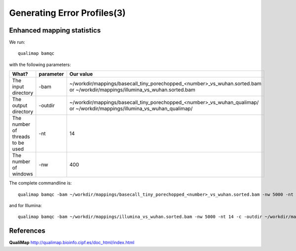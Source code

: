 
Generating Error Profiles(3)
-------------------------


Enhanced mapping statistics
^^^^^^^^^^^^^^^^^^^^^^^^^^^


We run::

  qualimap bamqc
  
with the following parameters:



+------------------------------------------+-------------------------+---------------------------------------------------------------------------+
| What?                                    | parameter               | Our value                                                                 |
+==========================================+=========================+===========================================================================+
| The input directory                      | -bam                    | ~/workdir/mappings/basecall_tiny_porechopped_<number>_vs_wuhan.sorted.bam |
|                                          |                         | or                                                                        |
|                                          |                         | ~/workdir/mappings/illumina_vs_wuhan.sorted.bam                           |
+------------------------------------------+-------------------------+---------------------------------------------------------------------------+ 
| The output directory                     | -outdir                 | ~/workdir/mappings/basecall_tiny_porechopped_<number>_vs_wuhan_qualimap/  |
|                                          |                         | or                                                                        |
|                                          |                         | ~/workdir/mappings/illumina_vs_wuhan_qualimap/                            |
+------------------------------------------+-------------------------+---------------------------------------------------------------------------+
| The number of threads to be used         | -nt                     | 14                                                                        |
+------------------------------------------+-------------------------+---------------------------------------------------------------------------+
| The number of windows                    | -nw                     | 400                                                                       |
+------------------------------------------+-------------------------+---------------------------------------------------------------------------+

The complete commandline is::

  qualimap bamqc -bam ~/workdir/mappings/basecall_tiny_porechopped_<number>_vs_wuhan.sorted.bam -nw 5000 -nt 14 -c -outdir ~/workdir/mappings/basecall_tiny_porechopped_<number>_vs_wuhan_qualimap/

and for Illumina::

  qualimap bamqc -bam ~/workdir/mappings/illumina_vs_wuhan.sorted.bam -nw 5000 -nt 14 -c -outdir ~/workdir/mappings/illumina_vs_wuhan_qualimap/



References
^^^^^^^^^^

**QualiMap** http://qualimap.bioinfo.cipf.es/doc_html/index.html
